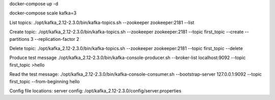 docker-compose up -d

docker-compose scale kafka=3

List topics:
./opt/kafka_2.12-2.3.0/bin/kafka-topics.sh --zookeeper zookeeper:2181 --list

Create topic:
./opt/kafka_2.12-2.3.0/bin/kafka-topics.sh --zookeeper zookeeper:2181 --topic first_topic --create --partitions 3 --replication-factor 2

Delete topic:
./opt/kafka_2.12-2.3.0/bin/kafka-topics.sh --zookeeper zookeeper:2181 --topic first_topic --delete

Produce test message
./opt/kafka_2.12-2.3.0/bin/kafka-console-producer.sh --broker-list localhost:9092 --topic first_topic
>hello

Read the test message:
./opt/kafka_2.12-2.3.0/bin/kafka-console-consumer.sh --bootstrap-server 127.0.0.1:9092 --topic first_topic --from-beginning
hello

Config file locations:
server config: /opt/kafka_2.12-2.3.0/config/server.properties